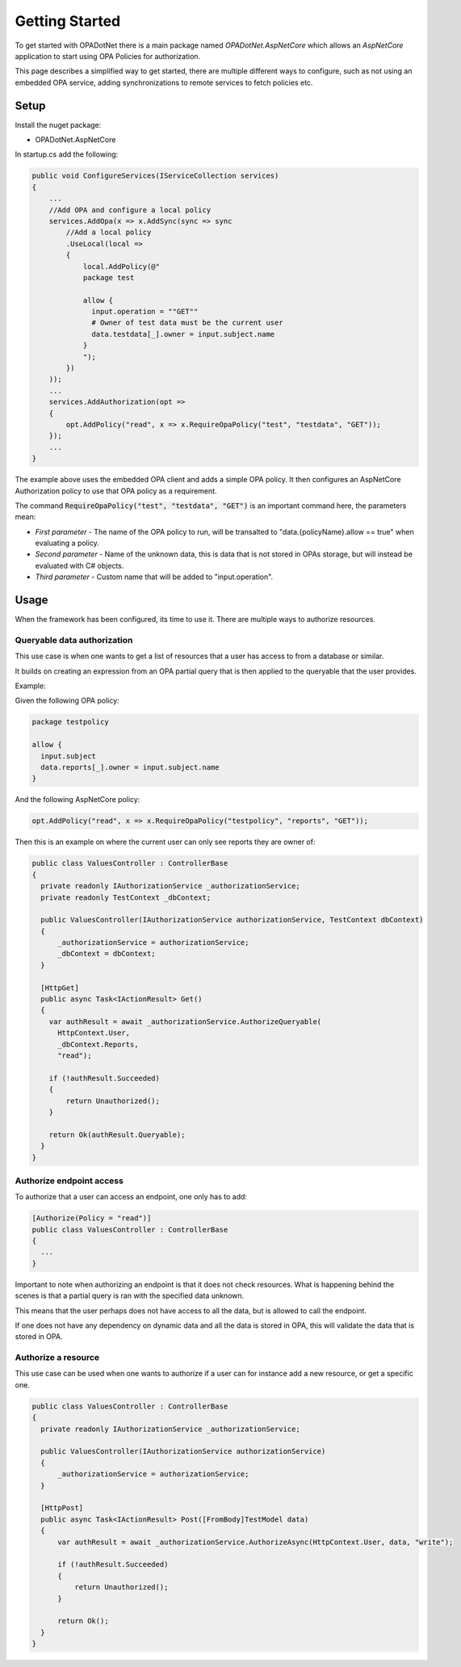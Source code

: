 Getting Started
================

To get started with OPADotNet there is a main package named *OPADotNet.AspNetCore* which allows an *AspNetCore* application to start using OPA Policies for authorization.

This page describes a simplified way to get started, there are multiple different ways to configure, such as not using an embedded OPA service, adding synchronizations to remote services
to fetch policies etc.

Setup
******

Install the nuget package:

* OPADotNet.AspNetCore

In startup.cs add the following:

.. code-block:: csharp

  public void ConfigureServices(IServiceCollection services)
  {
      ...
      //Add OPA and configure a local policy
      services.AddOpa(x => x.AddSync(sync => sync
          //Add a local policy
          .UseLocal(local =>
          {
              local.AddPolicy(@"
              package test

              allow {
                input.operation = ""GET""
                # Owner of test data must be the current user
                data.testdata[_].owner = input.subject.name
              }
              ");
          })
      ));
      ...
      services.AddAuthorization(opt =>
      {
          opt.AddPolicy("read", x => x.RequireOpaPolicy("test", "testdata", "GET"));
      });
      ...
  }

The example above uses the embedded OPA client and adds a simple OPA policy. It then configures an AspNetCore Authorization policy to use that OPA policy as a requirement. 

The command :code:`RequireOpaPolicy("test", "testdata", "GET")` is an important command here, the parameters mean:

* *First parameter* - The name of the OPA policy to run, will be transalted to "data.{policyName}.allow == true" when evaluating a policy.
* *Second parameter* - Name of the unknown data, this is data that is not stored in OPAs storage, but will instead be evaluated with C# objects.
* *Third parameter* - Custom name that will be added to "input.operation".

Usage
******

When the framework has been configured, its time to use it. There are multiple ways to authorize resources.

Queryable data authorization
-----------------------------

This use case is when one wants to get a list of resources that a user has access to from a database or similar.

It builds on creating an expression from an OPA partial query that is then applied to the queryable that the user provides.

Example:

Given the following OPA policy:

.. code-block:: csharp

  package testpolicy

  allow {
    input.subject
    data.reports[_].owner = input.subject.name
  }

And the following AspNetCore policy:

.. code-block:: csharp

  opt.AddPolicy("read", x => x.RequireOpaPolicy("testpolicy", "reports", "GET"));

Then this is an example on where the current user can only see reports they are owner of:

.. code-block:: csharp

  public class ValuesController : ControllerBase
  {
    private readonly IAuthorizationService _authorizationService;
    private readonly TestContext _dbContext;

    public ValuesController(IAuthorizationService authorizationService, TestContext dbContext)
    {
        _authorizationService = authorizationService;
        _dbContext = dbContext;
    }

    [HttpGet]
    public async Task<IActionResult> Get()
    {
      var authResult = await _authorizationService.AuthorizeQueryable(
        HttpContext.User, 
        _dbContext.Reports, 
        "read");

      if (!authResult.Succeeded)
      {
          return Unauthorized();
      }

      return Ok(authResult.Queryable);
    }
  }


Authorize endpoint access
---------------------------

To authorize that a user can access an endpoint, one only has to add:

.. code-block:: csharp

  [Authorize(Policy = "read")]
  public class ValuesController : ControllerBase
  {
    ...
  }

Important to note when authorizing an endpoint is that it does not check resources. What is happening behind the scenes is that a partial query is ran with the specified data unknown.

This means that the user perhaps does not have access to all the data, but is allowed to call the endpoint.

If one does not have any dependency on dynamic data and all the data is stored in OPA, this will validate the data that is stored in OPA.

Authorize a resource
---------------------

This use case can be used when one wants to authorize if a user can for instance add a new resource, or get a specific one.

.. code-block:: csharp

  public class ValuesController : ControllerBase
  {
    private readonly IAuthorizationService _authorizationService;

    public ValuesController(IAuthorizationService authorizationService)
    {
        _authorizationService = authorizationService;
    }

    [HttpPost]
    public async Task<IActionResult> Post([FromBody]TestModel data)
    {
        var authResult = await _authorizationService.AuthorizeAsync(HttpContext.User, data, "write");

        if (!authResult.Succeeded)
        {
            return Unauthorized();
        }

        return Ok();
    }
  }
